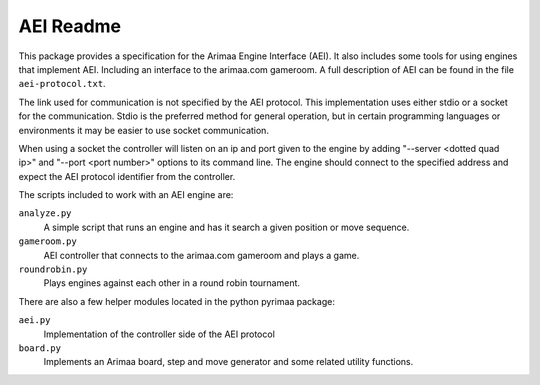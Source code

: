 ==========
AEI Readme
==========

This package provides a specification for the Arimaa Engine Interface (AEI).
It also includes some tools for using engines that implement AEI. Including an
interface to the arimaa.com gameroom. A full description of AEI can be found in
the file ``aei-protocol.txt``.

The link used for communication is not specified by the AEI protocol. This
implementation uses either stdio or a socket for the communication. Stdio is
the preferred method for general operation, but in certain programming
languages or environments it may be easier to use socket communication.

When using a socket the controller will listen on an ip and port given to the
engine by adding "--server <dotted quad ip>" and "--port <port number>" options
to its command line. The engine should connect to the specified address and
expect the AEI protocol identifier from the controller.

The scripts included to work with an AEI engine are:

``analyze.py``
  A simple script that runs an engine and has it search a given position or
  move sequence.
``gameroom.py``
  AEI controller that connects to the arimaa.com gameroom and plays a game.
``roundrobin.py``
  Plays engines against each other in a round robin tournament.

There are also a few helper modules located in the python pyrimaa package:

``aei.py``
  Implementation of the controller side of the AEI protocol
``board.py``
  Implements an Arimaa board, step and move generator and some
  related utility functions.

